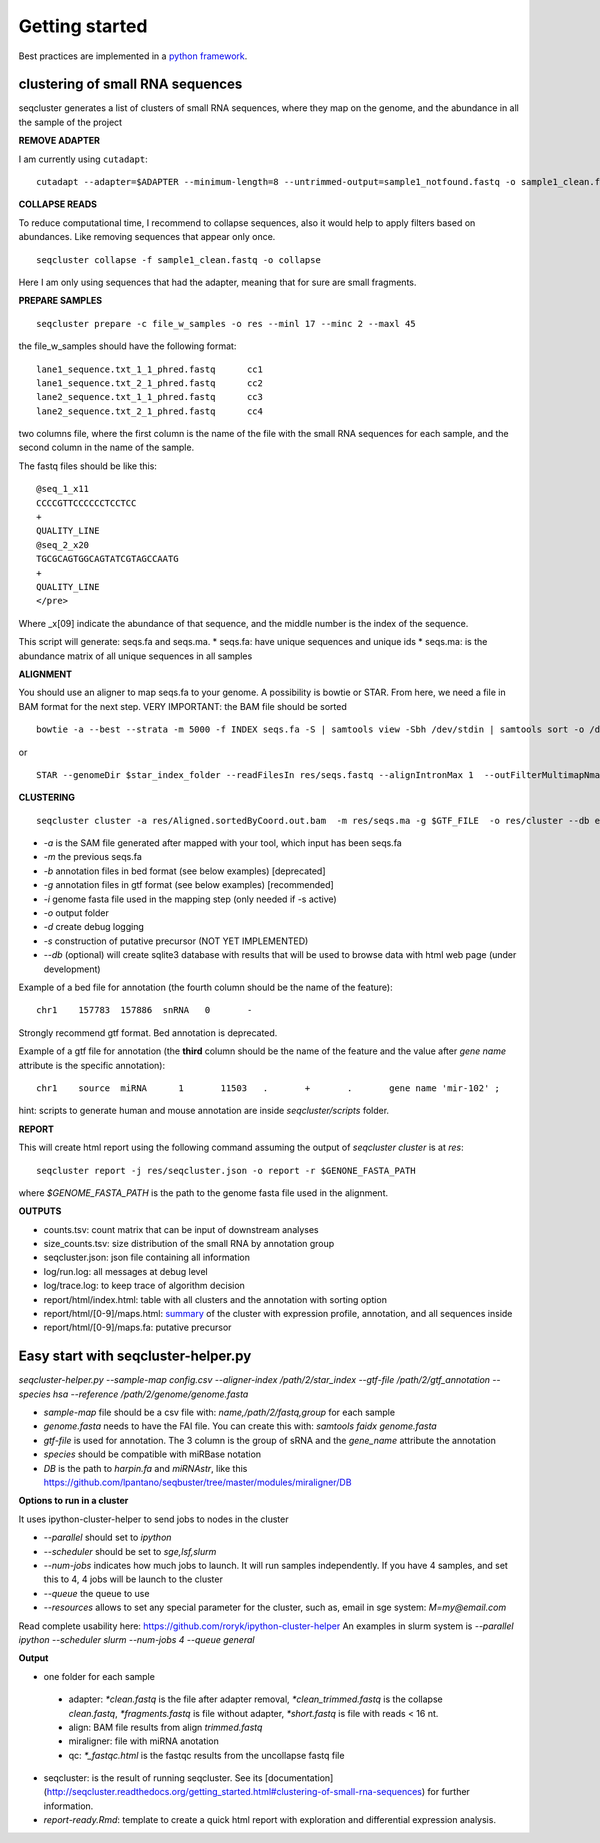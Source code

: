 .. _getting_started:


***************
Getting started
***************

Best practices are implemented in a `python framework`_.

.. _python framework: https://github.com/lpantano/seqcluster-helper/blob/master/README.md

clustering of small RNA sequences
-------- 

seqcluster generates a list of clusters of small RNA sequences, where they map on the genome, and the abundance in all the sample of the project

.. image:: seqcluster.png

**REMOVE ADAPTER**

I am currently using ``cutadapt``:

::

    cutadapt --adapter=$ADAPTER --minimum-length=8 --untrimmed-output=sample1_notfound.fastq -o sample1_clean.fastq -m 17 --overlap=8 sample1.fastq 

**COLLAPSE READS**

To reduce computational time, I recommend to collapse sequences, also it would help to apply filters based on abundances.
Like removing sequences that appear only once.

::

   seqcluster collapse -f sample1_clean.fastq -o collapse

Here I am only using sequences that had the adapter, meaning that for sure are small fragments.

**PREPARE SAMPLES**

::

    seqcluster prepare -c file_w_samples -o res --minl 17 --minc 2 --maxl 45

the file_w_samples should have the following format:

::

	lane1_sequence.txt_1_1_phred.fastq      cc1
	lane1_sequence.txt_2_1_phred.fastq      cc2
	lane2_sequence.txt_1_1_phred.fastq      cc3
	lane2_sequence.txt_2_1_phred.fastq      cc4

two columns file, where the first column is the name of the file with the small RNA sequences for each sample, and the second column in the name of the sample.

The fastq files should be like this:

::

    @seq_1_x11
    CCCCGTTCCCCCCTCCTCC
    +
    QUALITY_LINE
    @seq_2_x20
    TGCGCAGTGGCAGTATCGTAGCCAATG
    +
    QUALITY_LINE
    </pre>

Where _x[09]  indicate the abundance of that sequence, and the middle number is the index of the sequence.

This script will generate: seqs.fa and seqs.ma. 
* seqs.fa: have unique sequences and unique ids
* seqs.ma: is the abundance matrix of all unique sequences in all samples

**ALIGNMENT**

You should use an aligner to map seqs.fa to your genome. A possibility is bowtie or STAR. 
From here, we need a file in BAM format for the next step.
VERY IMPORTANT: the BAM file should be sorted

::

    bowtie -a --best --strata -m 5000 -f INDEX seqs.fa -S | samtools view -Sbh /dev/stdin | samtools sort -o /dev/stdout temp > seqs.sort.bam


or 

::

    STAR --genomeDir $star_index_folder --readFilesIn res/seqs.fastq --alignIntronMax 1  --outFilterMultimapNmax 1000 --outSAMattributes NH HI NM --outSAMtype BAM SortedByCoordinate


**CLUSTERING**

::

    seqcluster cluster -a res/Aligned.sortedByCoord.out.bam  -m res/seqs.ma -g $GTF_FILE  -o res/cluster --db example


* `-a` is the SAM file generated after mapped with your tool, which input has been seqs.fa
* `-m` the previous seqs.fa
* `-b` annotation files in bed format (see below examples) [deprecated]
* `-g` annotation files in gtf format (see below examples) [recommended]
* `-i` genome fasta file used in the mapping step (only needed if -s active)
* `-o` output folder
* `-d` create debug logging
* `-s` construction of putative precursor (NOT YET IMPLEMENTED)
* `--db` (optional) will create sqlite3 database with results that will be used to browse data with html web page (under development)

Example of a bed file for annotation (the fourth column should be the name of the feature): 

::

    chr1    157783  157886  snRNA   0       -
    
Strongly recommend gtf format. Bed annotation is deprecated.

Example of a gtf file for annotation (the **third** column should be the name of the feature and
the value after `gene name` attribute is the specific annotation): 

:: 

    chr1    source  miRNA      1       11503   .       +       .       gene name 'mir-102' ;


hint: scripts to generate human and mouse annotation are inside `seqcluster/scripts` folder. 

**REPORT**

This will create html report using the following command assuming the output of `seqcluster cluster` is at `res`::

	seqcluster report -j res/seqcluster.json -o report -r $GENONE_FASTA_PATH

where `$GENOME_FASTA_PATH` is the path to the genome fasta file used in the alignment.

**OUTPUTS**

* counts.tsv: count matrix that can be input of downstream analyses
* size_counts.tsv: size distribution of the small RNA by annotation group
* seqcluster.json: json file containing all information
* log/run.log: all messages at debug level
* log/trace.log: to keep trace of algorithm decision
* report/html/index.html: table with all clusters and the annotation with sorting option
* report/html/[0-9]/maps.html: `summary`_ of the cluster with expression profile, annotation, and all sequences inside
* report/html/[0-9]/maps.fa: putative precursor

.. _summary: https://rawgit.com/lpantano/seqcluster/master/data/examples_report/html/1/maps.html

Easy start with seqcluster-helper.py
--------


`seqcluster-helper.py --sample-map config.csv --aligner-index /path/2/star_index --gtf-file /path/2/gtf_annotation --species hsa --reference /path/2/genome/genome.fasta`

* `sample-map` file should be a csv file with: `name,/path/2/fastq,group` for each sample
* `genome.fasta` needs to have the FAI file. You can create this with: `samtools faidx genome.fasta`
* `gtf-file` is used for annotation. The 3 column is the group of sRNA and the `gene_name` attribute the annotation
* `species` should be compatible with miRBase notation
* `DB` is the path to `harpin.fa` and `miRNAstr`, like this https://github.com/lpantano/seqbuster/tree/master/modules/miraligner/DB

**Options to run in a cluster**


It uses ipython-cluster-helper to send jobs to nodes in the cluster

* `--parallel` should set to `ipython`
* `--scheduler` should be set to `sge,lsf,slurm`
* `--num-jobs` indicates how much jobs to launch. It will run samples independently. If you have 4 samples, and set this to 4, 4 jobs will be launch to the cluster
* `--queue` the queue to use
* `--resources` allows to set any special parameter for the cluster, such as, email in sge system: `M=my@email.com`

Read complete usability here: https://github.com/roryk/ipython-cluster-helper
An examples in slurm system is `--parallel ipython --scheduler slurm --num-jobs 4 --queue general`

**Output**

* one folder for each sample
 * adapter: `*clean.fastq` is the file after adapter removal, `*clean_trimmed.fastq` is the collapse `clean.fastq`, `*fragments.fastq` is file without adapter, `*short.fastq` is file with reads < 16 nt.
 * align: BAM file results from align `trimmed.fastq`
 * miraligner: file with miRNA anotation 
 * qc: `*_fastqc.html` is the fastqc results from the uncollapse fastq file
* seqcluster: is the result of running seqcluster. See its [documentation](http://seqcluster.readthedocs.org/getting_started.html#clustering-of-small-rna-sequences) for further information.
* `report-ready.Rmd`: template to create a quick html report with exploration and differential expression analysis.
